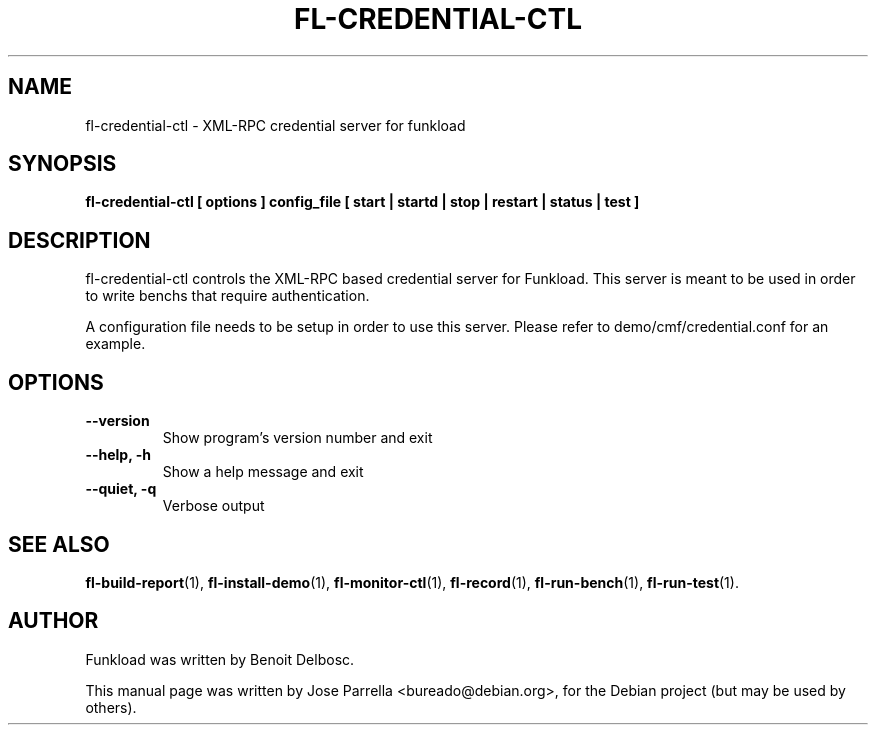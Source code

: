 .TH "FL-CREDENTIAL-CTL" "1" "26 March 2009" "Debian Project" "Debian manual"
.SH "NAME"
fl\-credential\-ctl \- XML\-RPC credential server for funkload
.SH "SYNOPSIS"
.B fl\-credential\-ctl
.B [ options ]
.B config_file
.B [ start | startd | stop | restart | status | test ]
.SH "DESCRIPTION"
fl\-credential\-ctl controls the XML\-RPC based credential server for Funkload. This server is meant to be used in order to write benchs that require authentication.
.PP
A configuration file needs to be setup in order to use this server. Please refer to demo/cmf/credential.conf for an example.
.SH "OPTIONS"
.TP
.B \-\-version
Show program's version number and exit
.TP
.B \-\-help, \-h
Show a help message and exit
.TP
.B \-\-quiet, \-q
Verbose output
.SH "SEE ALSO"
.BR fl\-build\-report (1),
.BR fl\-install\-demo (1),
.BR fl\-monitor\-ctl (1),
.BR fl\-record (1),
.BR fl\-run\-bench (1),
.BR fl\-run\-test (1).
.SH "AUTHOR"
Funkload was written by Benoit Delbosc.
.PP
This manual page was written by Jose Parrella <bureado@debian.org>,
for the Debian project (but may be used by others).
